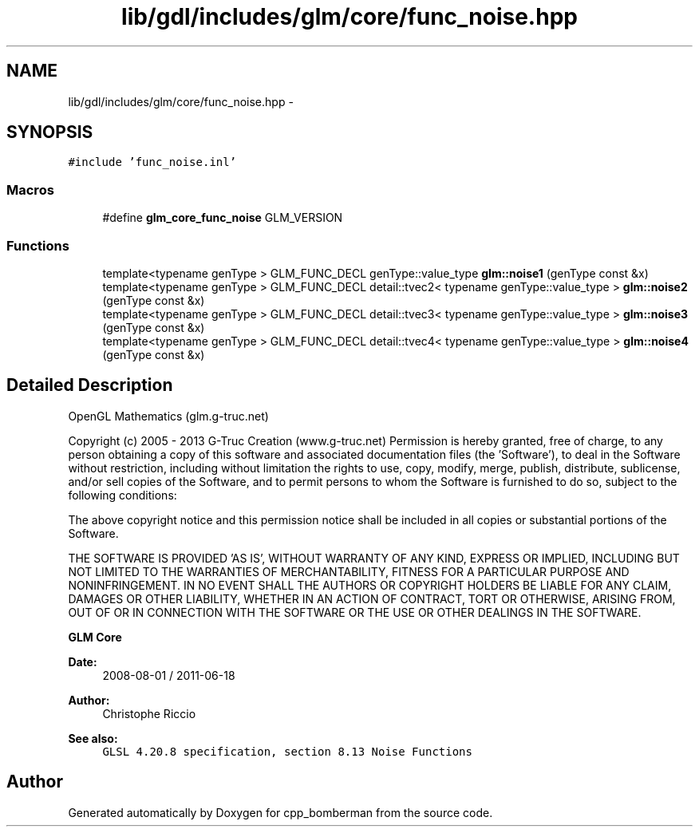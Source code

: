 .TH "lib/gdl/includes/glm/core/func_noise.hpp" 3 "Sun Jun 7 2015" "Version 0.42" "cpp_bomberman" \" -*- nroff -*-
.ad l
.nh
.SH NAME
lib/gdl/includes/glm/core/func_noise.hpp \- 
.SH SYNOPSIS
.br
.PP
\fC#include 'func_noise\&.inl'\fP
.br

.SS "Macros"

.in +1c
.ti -1c
.RI "#define \fBglm_core_func_noise\fP   GLM_VERSION"
.br
.in -1c
.SS "Functions"

.in +1c
.ti -1c
.RI "template<typename genType > GLM_FUNC_DECL genType::value_type \fBglm::noise1\fP (genType const &x)"
.br
.ti -1c
.RI "template<typename genType > GLM_FUNC_DECL detail::tvec2< typename genType::value_type > \fBglm::noise2\fP (genType const &x)"
.br
.ti -1c
.RI "template<typename genType > GLM_FUNC_DECL detail::tvec3< typename genType::value_type > \fBglm::noise3\fP (genType const &x)"
.br
.ti -1c
.RI "template<typename genType > GLM_FUNC_DECL detail::tvec4< typename genType::value_type > \fBglm::noise4\fP (genType const &x)"
.br
.in -1c
.SH "Detailed Description"
.PP 
OpenGL Mathematics (glm\&.g-truc\&.net)
.PP
Copyright (c) 2005 - 2013 G-Truc Creation (www\&.g-truc\&.net) Permission is hereby granted, free of charge, to any person obtaining a copy of this software and associated documentation files (the 'Software'), to deal in the Software without restriction, including without limitation the rights to use, copy, modify, merge, publish, distribute, sublicense, and/or sell copies of the Software, and to permit persons to whom the Software is furnished to do so, subject to the following conditions:
.PP
The above copyright notice and this permission notice shall be included in all copies or substantial portions of the Software\&.
.PP
THE SOFTWARE IS PROVIDED 'AS IS', WITHOUT WARRANTY OF ANY KIND, EXPRESS OR IMPLIED, INCLUDING BUT NOT LIMITED TO THE WARRANTIES OF MERCHANTABILITY, FITNESS FOR A PARTICULAR PURPOSE AND NONINFRINGEMENT\&. IN NO EVENT SHALL THE AUTHORS OR COPYRIGHT HOLDERS BE LIABLE FOR ANY CLAIM, DAMAGES OR OTHER LIABILITY, WHETHER IN AN ACTION OF CONTRACT, TORT OR OTHERWISE, ARISING FROM, OUT OF OR IN CONNECTION WITH THE SOFTWARE OR THE USE OR OTHER DEALINGS IN THE SOFTWARE\&.
.PP
\fBGLM Core\fP
.PP
\fBDate:\fP
.RS 4
2008-08-01 / 2011-06-18 
.RE
.PP
\fBAuthor:\fP
.RS 4
Christophe Riccio
.RE
.PP
\fBSee also:\fP
.RS 4
\fCGLSL 4\&.20\&.8 specification, section 8\&.13 Noise Functions\fP 
.RE
.PP

.SH "Author"
.PP 
Generated automatically by Doxygen for cpp_bomberman from the source code\&.
